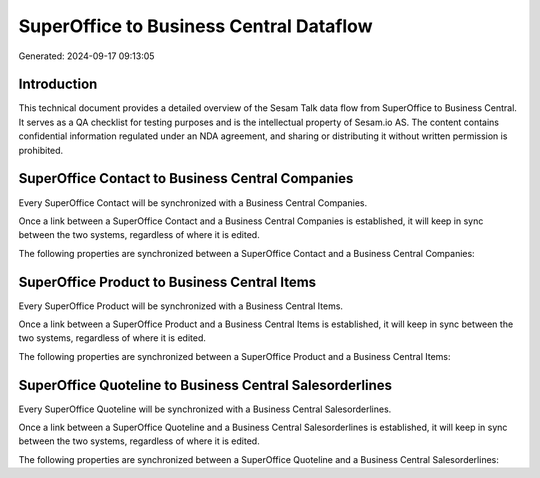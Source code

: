 ========================================
SuperOffice to Business Central Dataflow
========================================

Generated: 2024-09-17 09:13:05

Introduction
------------

This technical document provides a detailed overview of the Sesam Talk data flow from SuperOffice to Business Central. It serves as a QA checklist for testing purposes and is the intellectual property of Sesam.io AS. The content contains confidential information regulated under an NDA agreement, and sharing or distributing it without written permission is prohibited.

SuperOffice Contact to Business Central Companies
-------------------------------------------------
Every SuperOffice Contact will be synchronized with a Business Central Companies.

Once a link between a SuperOffice Contact and a Business Central Companies is established, it will keep in sync between the two systems, regardless of where it is edited.

The following properties are synchronized between a SuperOffice Contact and a Business Central Companies:

.. list-table::
   :header-rows: 1

   * - SuperOffice Contact Property
     - Business Central Companies Property
     - Business Central Data Type


SuperOffice Product to Business Central Items
---------------------------------------------
Every SuperOffice Product will be synchronized with a Business Central Items.

Once a link between a SuperOffice Product and a Business Central Items is established, it will keep in sync between the two systems, regardless of where it is edited.

The following properties are synchronized between a SuperOffice Product and a Business Central Items:

.. list-table::
   :header-rows: 1

   * - SuperOffice Product Property
     - Business Central Items Property
     - Business Central Data Type


SuperOffice Quoteline to Business Central Salesorderlines
---------------------------------------------------------
Every SuperOffice Quoteline will be synchronized with a Business Central Salesorderlines.

Once a link between a SuperOffice Quoteline and a Business Central Salesorderlines is established, it will keep in sync between the two systems, regardless of where it is edited.

The following properties are synchronized between a SuperOffice Quoteline and a Business Central Salesorderlines:

.. list-table::
   :header-rows: 1

   * - SuperOffice Quoteline Property
     - Business Central Salesorderlines Property
     - Business Central Data Type

